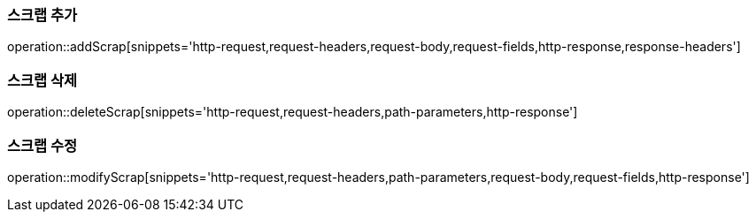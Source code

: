 [[add-scrap]]
=== 스크랩 추가

operation::addScrap[snippets='http-request,request-headers,request-body,request-fields,http-response,response-headers']

[[delete-scrap]]
=== 스크랩 삭제

operation::deleteScrap[snippets='http-request,request-headers,path-parameters,http-response']

[[modify-scrap]]
=== 스크랩 수정

operation::modifyScrap[snippets='http-request,request-headers,path-parameters,request-body,request-fields,http-response']